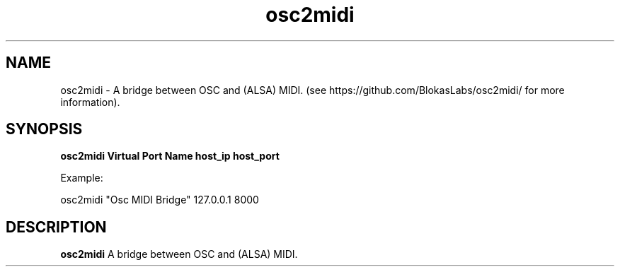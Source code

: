 .TH osc2midi 1
.SH NAME
osc2midi \- A bridge between OSC and (ALSA) MIDI. (see https://github.com/BlokasLabs/osc2midi/ for more information).
.SH SYNOPSIS
.B osc2midi "Virtual Port Name" host_ip host_port

Example:

osc2midi "Osc MIDI Bridge" 127.0.0.1 8000
.SH DESCRIPTION
.B osc2midi
A bridge between OSC and (ALSA) MIDI.
